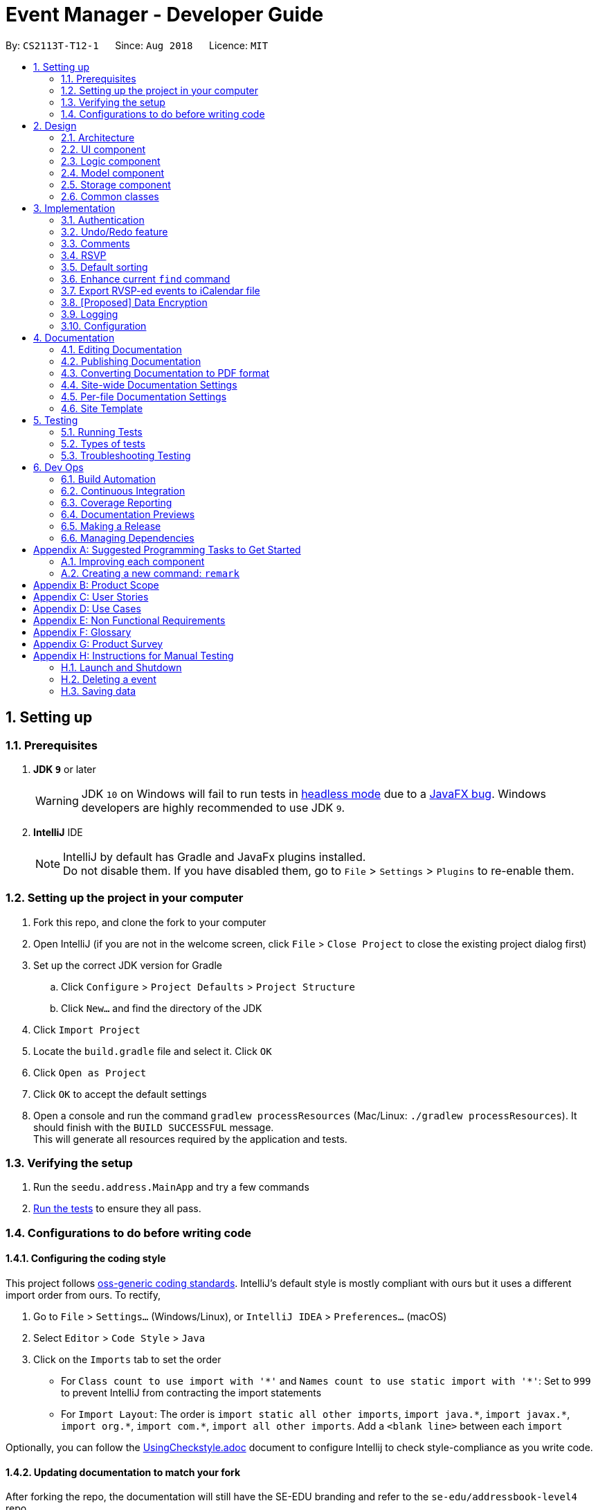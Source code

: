 = Event Manager - Developer Guide
:site-section: DeveloperGuide
:toc:
:toc-title:
:toc-placement: preamble
:sectnums:
:imagesDir: images
:stylesDir: stylesheets
:xrefstyle: full
ifdef::env-github[]
:tip-caption: :bulb:
:note-caption: :information_source:
:warning-caption: :warning:
endif::[]
:repoURL: https://github.com/CS2113-AY1819S1-T12-1/main/tree/master

By: `CS2113T-T12-1`      Since: `Aug 2018`      Licence: `MIT`

== Setting up

=== Prerequisites

. *JDK `9`* or later
+
[WARNING]
JDK `10` on Windows will fail to run tests in <<UsingGradle#Running-Tests, headless mode>> due to a https://github.com/javafxports/openjdk-jfx/issues/66[JavaFX bug].
Windows developers are highly recommended to use JDK `9`.

. *IntelliJ* IDE
+
[NOTE]
IntelliJ by default has Gradle and JavaFx plugins installed. +
Do not disable them. If you have disabled them, go to `File` > `Settings` > `Plugins` to re-enable them.


=== Setting up the project in your computer

. Fork this repo, and clone the fork to your computer
. Open IntelliJ (if you are not in the welcome screen, click `File` > `Close Project` to close the existing project dialog first)
. Set up the correct JDK version for Gradle
.. Click `Configure` > `Project Defaults` > `Project Structure`
.. Click `New...` and find the directory of the JDK
. Click `Import Project`
. Locate the `build.gradle` file and select it. Click `OK`
. Click `Open as Project`
. Click `OK` to accept the default settings
. Open a console and run the command `gradlew processResources` (Mac/Linux: `./gradlew processResources`). It should finish with the `BUILD SUCCESSFUL` message. +
This will generate all resources required by the application and tests.

=== Verifying the setup

. Run the `seedu.address.MainApp` and try a few commands
. <<Testing,Run the tests>> to ensure they all pass.

=== Configurations to do before writing code

==== Configuring the coding style

This project follows https://github.com/oss-generic/process/blob/master/docs/CodingStandards.adoc[oss-generic coding standards]. IntelliJ's default style is mostly compliant with ours but it uses a different import order from ours. To rectify,

. Go to `File` > `Settings...` (Windows/Linux), or `IntelliJ IDEA` > `Preferences...` (macOS)
. Select `Editor` > `Code Style` > `Java`
. Click on the `Imports` tab to set the order

* For `Class count to use import with '\*'` and `Names count to use static import with '*'`: Set to `999` to prevent IntelliJ from contracting the import statements
* For `Import Layout`: The order is `import static all other imports`, `import java.\*`, `import javax.*`, `import org.\*`, `import com.*`, `import all other imports`. Add a `<blank line>` between each `import`

Optionally, you can follow the <<UsingCheckstyle#, UsingCheckstyle.adoc>> document to configure Intellij to check style-compliance as you write code.

==== Updating documentation to match your fork

After forking the repo, the documentation will still have the SE-EDU branding and refer to the `se-edu/addressbook-level4` repo.

If you plan to develop this fork as a separate product (i.e. instead of contributing to `se-edu/addressbook-level4`), you should do the following:

. Configure the <<Docs-SiteWideDocSettings, site-wide documentation settings>> in link:{repoURL}/build.gradle[`build.gradle`], such as the `site-name`, to suit your own project.

. Replace the URL in the attribute `repoURL` in link:{repoURL}/docs/DeveloperGuide.adoc[`DeveloperGuide.adoc`] and link:{repoURL}/docs/UserGuide.adoc[`UserGuide.adoc`] with the URL of your fork.

==== Setting up CI

Set up Travis to perform Continuous Integration (CI) for your fork. See <<UsingTravis#, UsingTravis.adoc>> to learn how to set it up.

After setting up Travis, you can optionally set up coverage reporting for your team fork (see <<UsingCoveralls#, UsingCoveralls.adoc>>).

[NOTE]
Coverage reporting could be useful for a team repository that hosts the final version but it is not that useful for your personal fork.

Optionally, you can set up AppVeyor as a second CI (see <<UsingAppVeyor#, UsingAppVeyor.adoc>>).

[NOTE]
Having both Travis and AppVeyor ensures your App works on both Unix-based platforms and Windows-based platforms (Travis is Unix-based and AppVeyor is Windows-based)

==== Getting started with coding

When you are ready to start coding,

1. Get some sense of the overall design by reading <<Design-Architecture>>.
2. Take a look at <<GetStartedProgramming>>.

== Design

[[Design-Architecture]]
=== Architecture

.Architecture Diagram
image::Architecture.png[width="600"]

The *_Architecture Diagram_* given above explains the high-level design of the App. Given below is a quick overview of each component.

[TIP]
The `.pptx` files used to create diagrams in this document can be found in the link:{repoURL}/docs/diagrams/[diagrams] folder. To update a diagram, modify the diagram in the pptx file, select the objects of the diagram, and choose `Save as picture`.

`Main` has only one class called link:{repoURL}/src/main/java/seedu/address/MainApp.java[`MainApp`]. It is responsible for,

* At app launch: Initializes the components in the correct sequence, and connects them up with each other.
* At shut down: Shuts down the components and invokes cleanup method where necessary.

<<Design-Commons,*`Commons`*>> represents a collection of classes used by multiple other components. Two of those classes play important roles at the architecture level.

* `EventsCenter` : This class (written using https://github.com/google/guava/wiki/EventBusExplained[Google's Event Bus library]) is used by components to communicate with other components using events (i.e. a form of _Event Driven_ design)
* `LogsCenter` : Used by many classes to write log messages to the App's log file.

The rest of the App consists of four components.

* <<Design-Ui,*`UI`*>>: The UI of the App.
* <<Design-Logic,*`Logic`*>>: The command executor.
* <<Design-Model,*`Model`*>>: Holds the data of the App in-memory.
* <<Design-Storage,*`Storage`*>>: Reads data from, and writes data to, the hard disk.

Each of the four components

* Defines its _API_ in an `interface` with the same name as the Component.
* Exposes its functionality using a `{Component Name}Manager` class.

For example, the `Logic` component (see the class diagram given below) defines it's API in the `Logic.java` interface and exposes its functionality using the `LogicManager.java` class.

.Class Diagram of the Logic Component
image::LogicClassDiagram.png[width="800"]

[discrete]
==== Events-Driven nature of the design

The _Sequence Diagram_ below shows how the components interact for the scenario where the user issues the command `delete 1`.

.Component interactions for `delete 1` command (part 1)
image::SDforDeletePerson.png[width="800"]

[NOTE]
Note how the `Model` simply raises a `EventManagerChangedEvent` when the event manager data are changed, instead of
asking the `Storage` to save the updates to the hard disk.

The diagram below shows how the `EventsCenter` reacts to that event, which eventually results in the updates being saved to the hard disk and the status bar of the UI being updated to reflect the 'Last Updated' time.

.Component interactions for `delete 1` command (part 2)
image::SDforDeletePersonEventHandling.png[width="800"]

[NOTE]
Note how the event is propagated through the `EventsCenter` to the `Storage` and `UI` without `Model` having to be coupled to either of them. This is an example of how this Event Driven approach helps us reduce direct coupling between components.

The sections below give more details of each component.

[[Design-Ui]]
=== UI component

.Structure of the UI Component
image::UiClassDiagram.png[width="800"]

*API* : link:{repoURL}/src/main/java/seedu/address/ui/Ui.java[`Ui.java`]

The UI consists of a `MainWindow` that is made up of parts e.g.`CommandBox`, `ResultDisplay`, `PersonListPanel`, `StatusBarFooter`, `BrowserPanel` etc. All these, including the `MainWindow`, inherit from the abstract `UiPart` class.

The `UI` component uses JavaFx UI framework. The layout of these UI parts are defined in matching `.fxml` files that are in the `src/main/resources/view` folder. For example, the layout of the link:{repoURL}/src/main/java/seedu/address/ui/MainWindow.java[`MainWindow`] is specified in link:{repoURL}/src/main/resources/view/MainWindow.fxml[`MainWindow.fxml`]

The `UI` component,

* Executes user commands using the `Logic` component.
* Binds itself to some data in the `Model` so that the UI can auto-update when data in the `Model` change.
* Responds to events raised from various parts of the App and updates the UI accordingly.

[[Design-Logic]]
=== Logic component

[[fig-LogicClassDiagram]]
.Structure of the Logic Component
image::LogicClassDiagram.png[width="800"]

*API* :
link:{repoURL}/src/main/java/seedu/address/logic/Logic.java[`Logic.java`]

.  `Logic` uses the `EventManagerParser` class to parse the user command.
.  This results in a `Command` object which is executed by the `LogicManager`.
.  The command execution can affect the `Model` (e.g. adding a event) and/or raise events.
.  The result of the command execution is encapsulated as a `CommandResult` object which is passed back to the `Ui`.

Given below is the Sequence Diagram for interactions within the `Logic` component for the `execute("delete 1")` API call.

.Interactions Inside the Logic Component for the `delete 1` Command
image::DeletePersonSdForLogic.png[width="800"]

[[Design-Model]]
=== Model component

.Structure of the Model Component
image::ModelClassDiagram.png[width="800"]

*API* : link:{repoURL}/src/main/java/seedu/address/model/Model.java[`Model.java`]

The `Model`,

* stores a `UserPref` object that represents the user's preferences.
* stores the event manager data.
* exposes an unmodifiable `ObservableList<Person>` that can be 'observed' e.g. the UI can be bound to this list so that the UI automatically updates when the data in the list change.
* does not depend on any of the other three components.

[NOTE]
As a more OOP model, we can store a `Tag` list in `event manager`, which `Person` can reference. This would allow `event manager` to only require one `Tag` object per unique `Tag`, instead of each `Person` needing their own `Tag` object. An example of how such a model may look like is given below. +
 +
image:ModelClassBetterOopDiagram.png[width="800"]

[[Design-Storage]]
=== Storage component

.Structure of the Storage Component
image::StorageClassDiagram.png[width="800"]

*API* : link:{repoURL}/src/main/java/seedu/address/storage/Storage.java[`Storage.java`]

The `Storage` component,

* can save `UserPref` objects in json format and read it back.
* can save the event manager data in xml format and read it back.

[[Design-Commons]]
=== Common classes

Classes used by multiple components are in the `seedu.address.commons` package.

== Implementation

This section describes some noteworthy details on how certain features are implemented.

// tag::authentication[]
=== Authentication
==== Current Implementation

The authentication mechanism is facilitated by the `Command` class and the `UserAccount` class.
It stores the user information, which includes username and password, using a JSON file.

New methods are added in the `Model` interface to check whether a user account exists in the JSON file, and to create new user accounts in the JSON file.
Additional methods are also added to check the login and admin status of the user.

Additionally, a `JsonUserStorage` class has been created to handle the reading, parsing and writing of the JSON file.

Given below is an example usage scenario and how authentication behaves at each step.

Step 1. The user launches the application for the first time. The `JsonUserStorage` class will create a default JSON file in `data/users.json` that stores the basic `admin` account information.

Step 2. The user has the option to create a new account using the command `signup u/USERNAME p/PASSWORD`. This will trigger the method `createUser(user)` in the `Model Manager` class, which is linked to `UserAccount`.

Step 3. The user executes the command `login u/USERNAME p/PASSWORD`. This will trigger the method `userExists(user)` in the `ModelManager` class.

Step 4. `UserAccount` will prompt `JsonUserStorage` to read the JSON file and return to it the JSONObject parsed from the file.

Step 5. `UserAccount` will then compare the logged username and password with the ones stored in the JSON file. If the comparisons return true, the `userExists` method will return true.

Step 6. The `currentUser` in the `Command` class will then be set and the login flag will be set to true. If the user is an admin, the admin flag will be set to true as well.

Step 7. After authentication, the user can now start using the application.

Step 8. The user can choose to log out of the application as well with the `logout` command. This command sets the login flag to false and clears `currentUser`.

The sequence diagram below describes the steps elaborated above.

image::AuthenticationDiagram.png[width="800"]

[NOTE]
If an authentication fails, i.e. credentials are wrong or do not exist in the JSON file, the `login` command will throw a `CommandException`.

[NOTE]
Only one admin account is registered at any given time, with `admin` and `root` being used as username and password respectively.

==== Password encryption
Allows passwords to be encrypted instead of being stored as plain text. Password encryption and validating is done through the `PasswordUtil` class using the _PBKDF2WithHmacSHA1_ encryption algorithm. +

The encrypted password consists of a randomly generated salt and a hash generated from the plain text password, both converted to hexadecimal before being stored inside `users.json`.
// end::authentication[]

// tag::undoredo[]
=== Undo/Redo feature
==== Current Implementation

The undo/redo mechanism is facilitated by `VersionedEventManager`.
It extends `EventManager` with an undo/redo history, stored internally as an `eventManagerStateList` and
`currentStatePointer`
.
Additionally, it implements the following operations:

* `VersionedEventManager#commit()` -- Saves the current event manager state in its history.
* `VersionedEventManager#undo()` -- Restores the previous event manager state from its history.
* `VersionedEventManager#redo()` -- Restores a previously undone event manager state from its history.

These operations are exposed in the `Model` interface as `Model#commitEventManager()`, `Model#undoEventManager()` and `Model#redoEventManager()` respectively.

Given below is an example usage scenario and how the undo/redo mechanism behaves at each step.

Step 1. The user launches the application for the first time. The `VersionedEventManager` will be initialized with the
initial event manager state, and the `currentStatePointer` pointing to that single event manager state.

image::UndoRedoStartingStateListDiagram.png[width="800"]

Step 2. The user executes `delete 5` command to delete the 5th event in the event manager. The `delete` command calls
`Model#commitEventManager()`, causing the modified state of the event manager after the `delete 5` command executes to be saved in the `eventManagerStateList`, and the `currentStatePointer` is shifted to the newly inserted event manager state.

image::UndoRedoNewCommand1StateListDiagram.png[width="800"]

Step 3. The user executes `add n/Happy Ben Birthday ...` to add a new event. The `add` command also calls `Model#commitEventManager()`, causing another modified event manager state to be saved into the `eventManagerStateList`.

image::UndoRedoNewCommand2StateListDiagram.png[width="800"]

[NOTE]
If a command fails its execution, it will not call `Model#commitEventManager()`, so the event manager state will not be saved into the `eventManagerStateList`.

Step 4. The user now decides that adding the event was a mistake, and decides to undo that action by executing the
`undo` command. The `undo` command will call `Model#undoEventManager()`, which will shift the `currentStatePointer` once
to the left, pointing it to the previous event manager state, and restores the event manager to that state.

image::UndoRedoExecuteUndoStateListDiagram.png[width="800"]

[NOTE]
If the `currentStatePointer` is at index 0, pointing to the initial event manager state, then there are no previous
event manager states to restore. The `undo` command uses `Model#canUndoEventManager()` to check if this is the case.
If so, it will return an error to the user rather than attempting to perform the undo.

The following sequence diagram shows how the undo operation works:

image::UndoRedoSequenceDiagram.png[width="800"]

The `redo` command does the opposite -- it calls `Model#redoEventManager()`, which shifts the `currentStatePointer` once
to the right, pointing to the previously undone state, and restores the event manager to that state.

[NOTE]
If the `currentStatePointer` is at index `eventManagerStateList.size() - 1`, pointing to the latest event manager state,
then there are no undone event manager states to restore. The `redo` command uses `Model#canRedoEventManager()` to check if this is the case.If so, it will return an error to the user rather than attempting to perform the redo.

Step 5. The user then decides to execute the command `list`. Commands that do not modify the event manager, such as
`list`, will usually not call `Model#commitEventManager()`, `Model#undoEventManager()` or `Model#redoEventManager()`. Thus, the
`eventManagerStateList` remains unchanged.

image::UndoRedoNewCommand3StateListDiagram.png[width="800"]

Step 6. The user executes `clear`, which calls `Model#commitEventManager()`. Since the `currentStatePointer` is not
pointing at the end of the `eventManagerStateList`, all event manager states after the `currentStatePointer` will be
purged.

We designed it this way because it no longer makes sense to redo the `add n/David ...` command. This is the behavior
that most modern desktop applications follow.

image::UndoRedoNewCommand4StateListDiagram.png[width="800"]

The following activity diagram summarizes what happens when a user executes a new command:

image::UndoRedoActivityDiagram.png[width="650"]

==== Design Considerations

===== Aspect: How undo & redo executes

* **Alternative 1 (current choice):** Saves the entire event manager.
** Pros: Easy to implement.
** Cons: May have performance issues in terms of memory usage.
* **Alternative 2:** Individual command knows how to undo/redo by itself.
** Pros: Will use less memory (e.g. for `delete`, just save the event being deleted).
** Cons: We must ensure that the implementation of each individual command are correct.

===== Aspect: Data structure to support the undo/redo commands

* **Alternative 1 (current choice):** Use a list to store the history of event manager states.
** Pros: Easy for new Computer Science student undergraduates to understand, who are likely to be the new incoming developers of our project.
** Cons: Logic is duplicated twice. For example, when a new command is executed, we must remember to update both
`HistoryManager` and `VersionedEventManager`.
* **Alternative 2:** Use `HistoryManager` for undo/redo
** Pros: We do not need to maintain a separate list, and just reuse what is already in the codebase.
** Cons: Requires dealing with commands that have already been undone: We must remember to skip these commands. Violates Single Responsibility Principle and Separation of Concerns as `HistoryManager` now needs to do two different things.
// end::undoredo[]


// tag::comments[]
=== Comments
==== Current Implementation

The comments feature is facilitated by `Comments` class in the Logic/Comments folder. `AddComment`, `DeleteComment` and `ReplyComment` classes extend the `Comments` class. `CommentFacade` class creates objects of `AddComment`, `DeleteComment` and `ReplyComment`. The features of the following classes are as such:

* `Comments` -- Handles storage of comments, contains `initComments(String input)` to reformat comment section to HTML, `parseCommentSection(String input)` to format the comment section into a vector and `rewrite(Vector commentsVector)` to obtain the edited comment section.

* `AddComment` -- Adds a new comment to the end of the comment section with the `addComment(String comment, String username)`

* `DeleteComment` -- Deletes a comment given the line parameter in `deleteComment(int line)`

* `ReplyComment` -- Replies a comment given the line parameter in `replyComment(String comment, int line, String username)`

* `CommentFacade` -- An implementation of the Facade design pattern to interact with `AddCommentCommand`, `DeleteCommentCommand` and `ReplyCommentCommand`. It contains `addComment(String input, String comment, String username)` to be used in the `AddCommentCommand` to add a comment, `deleteComment(String input, int line)` to be used in `DeleteCommentCommand` to delete a comment and `deleteComment(String input, int line)` to be used in `ReplyCommentCommand` to reply comments.

The Comand Line Interface uses `AddCommentCommand`, `DeleteCommentCommand`, `ReplyCommentCommand` and `EditCommand` for the user to interact with the comment section. The features of the following classes are as such:

* `AddCommentCommand` -- Adds a comment using `CommentFacade` and `AddCommentCommandParser`

* `DeleteCommentCommand` -- Deletes a comment using `CommentFacade` and `DeleteCommentCommandParser`

* `ReplyCommentCommand` -- Replies a comment using `CommentFacade` and `ReplyCommentCommandParser`

* `EditComamnd` -- Resets the whole comment section using `editEventDescriptor` and `EditCommandParser`

Given below is an example usage scenario and how the Comments mechanism behaves at each step.

Step 1. The user launches the application, click on an event or types `select INDEX` into the CLI. The comment section will be seen.

Step 2. The user/admin executes `addComment 1 C/May I ask, what is the attire for the event?` to add a comment to the first event in the Event Manager. `AddCommentCommand` command obtains the comment section from `eventmanager.xml` calls `CommentFacade` to add comment "May I ask, what is the attire for the event", into the comment section and stores the comment section into `eventmanager.xml`

Step 3. The user/admin executes `replyComment 1 L/1 C/Athletic attire` to reply the comment in step 2. `ReplyCommentCommand` command obtains the comment section from `eventmanager.xml` calls `CommentFacade` to reply comment with "Athletic attire", into the comment section and stores the comment section into `eventmanager.xml`

Step 4. The admin executes `deleteComment 1 L/1` to delete a comment at index 1, line 1 of comment section. `DeleteCommentCommand` command obtains the comment section from `eventmanager.xml` calls `CommentFacade` to delete "Athletic attire" from the comment section and stores the comment section into `eventmanager.xml`

[NOTE]
====
* If a command's syntax is wrong, the application will prompt the user to try again and suggest a relevant format to follow.
* In the case a false indexed event is not present, the functions will return an invalid index message.
* In the case a false comment section line is given, the functions will return an invalid line message.
====

The following sequence diagram shows how the addComment operation works:

image::addCommentSequenceDiagram.png[width="800"]

The `replyComment` and `deleteComment` command does similar methods and need not be elaborated.

[NOTE]
If the user uses the `find` command, the following functions will follow the indexing of the `find` command.

==== Design Considerations

===== Aspect: How comment section is stored

* **Alternative 1 (current choice):** Comment section stored in a single field in `eventmanager.xml`
** Pros: Easy to parse because one field is used for comment section.
** Cons: If a developer wants to manipulate specific comments through eventmanager.xml file, there is no functions created for it.
* **Alternative 2:** Store each comment as a seperate field and extract each comment individually.
** Pros: No HTML tags will be stored in the field.
** Cons: New methods will need to be implemented to make many fields for comments.

===== Aspect: Data structure to support the comment function commands

* **Alternative 1 (current choice):** Vector is used to store the comment section.
** Pros: A simple data structure that has vector.add() and vector.delete() to help add comments easily.
** Cons: Additional code is needed to parse the comment section into a vector.
* **Alternative 2:** An arrayList or List
** Pros: Library functions can help parse the comment section into the arrayList.
** Cons: More code is needed to simply insert or delete elements inside the data structure.
// end::comments[]

// tag::rsvp[]
=== RSVP
==== Current Implementation
The RSVP feature consists of the `register` & `unregister` command. The implementations of the commands use the `EditEventDescriptor` class and `createEditedEvent` method from `EditCommand` to aid in updating event attendance. Attendees of an event are stored in the `eventmanager.xml` file, in a similar fashion to the storage of tags.

Below is an example usage scenario and how the RSVP mechanism behaves:

Step 1: The user launches the application, clicks on an event or types `select 2` into the CLI. Details of the 2nd event including event attendance are displayed.

Step 2: The user executes `register 2` to register for the 2nd event. The `register` command takes in the current model and event at index 2, getting the username of the current user via `Model#getUsername()`, and the current attendance of the event as a `HashSet` with `Event#getAttendance`.

Step 3: The `register` command tries to add the username into the current attendance with `add()`. If the username already exists in the attendance, a `CommandException` is thrown. Else, `EditCommand#EditEventDescriptor` is used with the new attendance to create an edited event.

Step 4: The model is updated and committed, overwriting `eventmanager.xml`. The event page is reloaded to display the new event attendance.

Step 5: If the user decides to unregister from the event, the user executes `unregister 2`, and the `unregister` command gets the username and attendance in the same manner as the `register` command in Step 2.

Step 6: The `unregister` command command tries to remove the username from the current attendance with `remove()`. If the username does not exist in the attendance, a `CommandException` is thrown. Else, `EditCommand#EditEventDescriptor` is used with the new attendance to create an edited event.

Step 7: The model is updated and committed as in Step 3, and the event page is again reloaded.

[NOTE]
`TreeSet` is used when retrieving the attendance for display as it allows for easy sorting of attendee usernames. Usernames are sorted in case-insensitive order.

The following sequence diagram shows how the register operation works:

image::registerSD.png[width="800"]

==== Design Considerations
===== Aspect: How to display attendance
* **Alternative 1 (current choice):** Display event attendance list
** Pros: Can see which other users are attending the event
** Cons: More complex to implement
* **Alternative 2:** Display whether current user is registered for an event
** Pros: Easier to implement, user can easily see whether they are registered
** Cons: New methods will need to be implemented to make many fields for comments.

===== Aspect: Where to store attendance
* **Alternative 1 (current choice):** Attendance stored in `eventmanager.xml` in similar fashion to tags.
** Pros: Methods for parsing tags can be applied to parse attendance
** Cons: Inefficient to retrieve list of events which a user has registered for
* **Alternative 2:** Store with user details
** Pros: Can easily check which events a user has registered for.
** Cons: Inefficient to check which users are attending an event.

===== Aspect: How to store attendance
* **Alternative 1 (current choice):** Attendance stored in unsorted order.
** Pros: Easy to add new attendee to attendance.
** Cons: Requires sorting whenever attendance is displayed.
* **Alternative 2:** Attendance stored in sorted order.
** Pros: No need to sort each time an event is reloaded.
** Cons: More complexity for inserting in correct location.

==== Future Improvements
===== Adding `attending` command.
* Allows users to view all events they have registered for.
// end::rsvp[]

// tag::sorting[]
=== Default sorting
==== Current Implementation
Since our product is an event manager, events should be controlled and view in chronological order.
To do this, `UniqueEventList` class is modify so as to sort the event list in Date order, follow by Name order. +

Consider this scenario:

Step 1: User launch application, then log in

Step 2: User add a new event which will occur earlier than some of the event in the list +
e.g: `add n/Happy Jack Birthday ... d/10/10/2018 20:30...`

Step 3: When add method is called, it performs the intended operation, then sort the list before returning it to other components.

Step 4: The event page is reloaded and display the newly added event in the correct place.

==== Aspect: How to sort the list
* **Alternative 1 (current choice):** Event list will be sort based on sort method implemented in `UniqueEventList` class to modify the internal list which event manager is backed on.
** Pros: Easy to implement will minimum modification that could affect other components.
** Cons: Every method that change the internal list (e.g: add, setEvent, delete) will need to be sorted at the end of the method.

* **Alternative 2:** Sort only when we need to get the list if the list is not sorted.
** Pros: The easiest implementation without affecting other components.
** Cons: The sort operation when called by other components, for example UI component will return operation to main thread, which severely affect testing with JUnit on JavaFX thread

* **Alternative 3:** Only sort the list for displaying on the UI
** Pros: Will perform minimal operation while still returning what we need to observe.
** Cons: Very complicated implementation as UI are updated based on observing internal list. We will need a class to update the UI if we just want to sort the list on displaying.
// end::sorting[]

// tag::findEnhancement[]
=== Enhance current `find` command
==== Current Implementation
`find` command is used for better navigation. Therefore, it is enhanced to search for more properties in an Event. +

`find` can search for any data with the default keywords and . If specific prefix is added, find can search for event that must contain that keyword in that specific field

[NOTE]
If there are more than 1 prefix of the same type, for example, `find n/new n/dark n/meeting`, this will be automatically combined together, which means this command will be assumed to be the same as `find n/new dark meeting` +
Current version implementation using logic AND operator for different prefixes choice.

==== Aspect: How to improve search
* **Alternative 1 (current choice):** Modify the predicate to display the event that date contains one of the keywords
** Pros: Follow the current structure of `find` command, which mean can reuse current resources
** Cons: With the current implementation of the predicate, scaling will severely affect product performance

==== Future enhancement:
* Search for contained or exact keywords option
* Search with  both `logic AND and OR operator` with different prefixes
* Search for time range
//end::findEnhancement[]

// tag::exportcalendar[]
=== Export RVSP-ed events to iCalendar file
==== Current implementation
This feature will increase compatibility of Event Manager will other calendar app for better planning.

Consider the following scenario:

Step 1: User launch application, then log in

Step 2: User execute 'export my event calendar' command. The export command receive argument to accept as filename

Step 3: Current user, who are logging in, will be used to receive an event filtered list that he/she registered for.

Step 4: An FileOutputStream will be created to create new file/re-write if the file exist will the data from the filtered event list convert to iCalendar file format

==== Aspect: How to export the event list
* **Alternative 1 (current implementation):** Using ical4j external library to create method to convert event to RFC5545 format, then stream to FileOutputStream with given filename from user. +
All method are written in the `ExportCalendarCommand` class.
** Pros: Easy to implement, can reuse current resources and easy to match wth the implementation of Attendance list
** Cons: Violate some of the OOP design as the export method should be in the storage class
* **Alternative 2:** Create class to write an .ics file with given RFC5545 standard
** Pros: Have better control of the output file, since the ical4j support API has not been updated for a long time and currently show some lacking
** Cons: Very complicated and time wasting

[NOTE]
====
Calendar will be exported to your src/data folder.
====

==== [Proposed]: Future enhancement
Export should be able to export the attendance list of an event according to user preference
// end::exportcalendar[]

// tag::dataencryption[]
=== [Proposed] Data Encryption

_{Explain here how the data encryption feature will be implemented}_

// end::dataencryption[]

=== Logging

We are using `java.util.logging` package for logging. The `LogsCenter` class is used to manage the logging levels and logging destinations.

* The logging level can be controlled using the `logLevel` setting in the configuration file (See <<Implementation-Configuration>>)
* The `Logger` for a class can be obtained using `LogsCenter.getLogger(Class)` which will log messages according to the specified logging level
* Currently log messages are output through: `Console` and to a `.log` file.

*Logging Levels*

* `SEVERE` : Critical problem detected which may possibly cause the termination of the application
* `WARNING` : Can continue, but with caution
* `INFO` : Information showing the noteworthy actions by the App
* `FINE` : Details that is not usually noteworthy but may be useful in debugging e.g. print the actual list instead of just its size
[[Implementation-Configuration]]

=== Configuration

Certain properties of the application can be controlled (e.g App name, logging level) through the configuration file (default: `config.json`).

== Documentation

We use asciidoc for writing documentation.

[NOTE]
We chose asciidoc over Markdown because asciidoc, although a bit more complex than Markdown, provides more flexibility in formatting.

=== Editing Documentation

See <<UsingGradle#rendering-asciidoc-files, UsingGradle.adoc>> to learn how to render `.adoc` files locally to preview the end result of your edits.
Alternatively, you can download the AsciiDoc plugin for IntelliJ, which allows you to preview the changes you have made to your `.adoc` files in real-time.

=== Publishing Documentation

See <<UsingTravis#deploying-github-pages, UsingTravis.adoc>> to learn how to deploy GitHub Pages using Travis.

=== Converting Documentation to PDF format

We use https://www.google.com/chrome/browser/desktop/[Google Chrome] for converting documentation to PDF format, as Chrome's PDF engine preserves hyperlinks used in webpages.

Here are the steps to convert the project documentation files to PDF format.

.  Follow the instructions in <<UsingGradle#rendering-asciidoc-files, UsingGradle.adoc>> to convert the AsciiDoc files in the `docs/` directory to HTML format.
.  Go to your generated HTML files in the `build/docs` folder, right click on them and select `Open with` -> `Google Chrome`.
.  Within Chrome, click on the `Print` option in Chrome's menu.
.  Set the destination to `Save as PDF`, then click `Save` to save a copy of the file in PDF format. For best results, use the settings indicated in the screenshot below.

.Saving documentation as PDF files in Chrome
image::chrome_save_as_pdf.png[width="300"]

[[Docs-SiteWideDocSettings]]
=== Site-wide Documentation Settings

The link:{repoURL}/build.gradle[`build.gradle`] file specifies some project-specific https://asciidoctor.org/docs/user-manual/#attributes[asciidoc attributes] which affects how all documentation files within this project are rendered.

[TIP]
Attributes left unset in the `build.gradle` file will use their *default value*, if any.

[cols="1,2a,1", options="header"]
.List of site-wide attributes
|===
|Attribute name |Description |Default value

|`site-name`
|The name of the website.
If set, the name will be displayed near the top of the page.
|_not set_

|`site-githuburl`
|URL to the site's repository on https://github.com[GitHub].
Setting this will add a "View on GitHub" link in the navigation bar.
|_not set_

|`site-seedu`
|Define this attribute if the project is an official SE-EDU project.
This will render the SE-EDU navigation bar at the top of the page, and add some SE-EDU-specific navigation items.
|_not set_

|===

[[Docs-PerFileDocSettings]]
=== Per-file Documentation Settings

Each `.adoc` file may also specify some file-specific https://asciidoctor.org/docs/user-manual/#attributes[asciidoc attributes] which affects how the file is rendered.

Asciidoctor's https://asciidoctor.org/docs/user-manual/#builtin-attributes[built-in attributes] may be specified and used as well.

[TIP]
Attributes left unset in `.adoc` files will use their *default value*, if any.

[cols="1,2a,1", options="header"]
.List of per-file attributes, excluding Asciidoctor's built-in attributes
|===
|Attribute name |Description |Default value

|`site-section`
|Site section that the document belongs to.
This will cause the associated item in the navigation bar to be highlighted.
One of: `UserGuide`, `DeveloperGuide`, ``LearningOutcomes``{asterisk}, `AboutUs`, `ContactUs`

_{asterisk} Official SE-EDU projects only_
|_not set_

|`no-site-header`
|Set this attribute to remove the site navigation bar.
|_not set_

|===

=== Site Template

The files in link:{repoURL}/docs/stylesheets[`docs/stylesheets`] are the https://developer.mozilla.org/en-US/docs/Web/CSS[CSS stylesheets] of the site.
You can modify them to change some properties of the site's design.

The files in link:{repoURL}/docs/templates[`docs/templates`] controls the rendering of `.adoc` files into HTML5.
These template files are written in a mixture of https://www.ruby-lang.org[Ruby] and http://slim-lang.com[Slim].

[WARNING]
====
Modifying the template files in link:{repoURL}/docs/templates[`docs/templates`] requires some knowledge and experience with Ruby and Asciidoctor's API.
You should only modify them if you need greater control over the site's layout than what stylesheets can provide.
The SE-EDU team does not provide support for modified template files.
====

[[Testing]]
== Testing

=== Running Tests

There are three ways to run tests.

[TIP]
The most reliable way to run tests is the 3rd one. The first two methods might fail some GUI tests due to platform/resolution-specific idiosyncrasies.

*Method 1: Using IntelliJ JUnit test runner*

* To run all tests, right-click on the `src/test/java` folder and choose `Run 'All Tests'`
* To run a subset of tests, you can right-click on a test package, test class, or a test and choose `Run 'ABC'`

*Method 2: Using Gradle*

* Open a console and run the command `gradlew clean allTests` (Mac/Linux: `./gradlew clean allTests`)

[NOTE]
See <<UsingGradle#, UsingGradle.adoc>> for more info on how to run tests using Gradle.

*Method 3: Using Gradle (headless)*

Thanks to the https://github.com/TestFX/TestFX[TestFX] library we use, our GUI tests can be run in the _headless_ mode. In the headless mode, GUI tests do not show up on the screen. That means the developer can do other things on the Computer while the tests are running.

To run tests in headless mode, open a console and run the command `gradlew clean headless allTests` (Mac/Linux: `./gradlew clean headless allTests`)

=== Types of tests

We have two types of tests:

.  *GUI Tests* - These are tests involving the GUI. They include,
.. _System Tests_ that test the entire App by simulating user actions on the GUI. These are in the `systemtests` package.
.. _Unit tests_ that test the individual components. These are in `seedu.address.ui` package.
.  *Non-GUI Tests* - These are tests not involving the GUI. They include,
..  _Unit tests_ targeting the lowest level methods/classes. +
e.g. `seedu.address.commons.StringUtilTest`
..  _Integration tests_ that are checking the integration of multiple code units (those code units are assumed to be working). +
e.g. `seedu.address.storage.StorageManagerTest`
..  Hybrids of unit and integration tests. These test are checking multiple code units as well as how the are connected together. +
e.g. `seedu.address.logic.LogicManagerTest`


=== Troubleshooting Testing
**Problem: `HelpWindowTest` fails with a `NullPointerException`.**

* Reason: One of its dependencies, `HelpWindow.html` in `src/main/resources/docs` is missing.
* Solution: Execute Gradle task `processResources`.

== Dev Ops

=== Build Automation

See <<UsingGradle#, UsingGradle.adoc>> to learn how to use Gradle for build automation.

=== Continuous Integration

We use https://travis-ci.org/[Travis CI] and https://www.appveyor.com/[AppVeyor] to perform _Continuous Integration_ on our projects. See <<UsingTravis#, UsingTravis.adoc>> and <<UsingAppVeyor#, UsingAppVeyor.adoc>> for more details.

=== Coverage Reporting

We use https://coveralls.io/[Coveralls] to track the code coverage of our projects. See <<UsingCoveralls#, UsingCoveralls.adoc>> for more details.

=== Documentation Previews
When a pull request has changes to asciidoc files, you can use https://www.netlify.com/[Netlify] to see a preview of how the HTML version of those asciidoc files will look like when the pull request is merged. See <<UsingNetlify#, UsingNetlify.adoc>> for more details.

=== Making a Release

Here are the steps to create a new release.

.  Update the version number in link:{repoURL}/src/main/java/seedu/address/MainApp.java[`MainApp.java`].
.  Generate a JAR file <<UsingGradle#creating-the-jar-file, using Gradle>>.
.  Tag the repo with the version number. e.g. `v0.1`
.  https://help.github.com/articles/creating-releases/[Create a new release using GitHub] and upload the JAR file you created.

=== Managing Dependencies

A project often depends on third-party libraries. For example, event manager depends on the http://wiki.fasterxml
.com/JacksonHome[Jackson library] for XML parsing. Managing these _dependencies_ can be automated using Gradle. For example, Gradle can download the dependencies automatically, which is better than these alternatives. +
a. Include those libraries in the repo (this bloats the repo size) +
b. Require developers to download those libraries manually (this creates extra work for developers)

[[GetStartedProgramming]]
[appendix]
== Suggested Programming Tasks to Get Started

Suggested path for new programmers:

1. First, add small local-impact (i.e. the impact of the change does not go beyond the component) enhancements to one component at a time. Some suggestions are given in <<GetStartedProgramming-EachComponent>>.

2. Next, add a feature that touches multiple components to learn how to implement an end-to-end feature across all components. <<GetStartedProgramming-RemarkCommand>> explains how to go about adding such a feature.

[[GetStartedProgramming-EachComponent]]
=== Improving each component

Each individual exercise in this section is component-based (i.e. you would not need to modify the other components to get it to work).

[discrete]
==== `Logic` component

*Scenario:* You are in charge of `logic`. During dog-fooding, your team realize that it is troublesome for the user to type the whole command in order to execute a command. Your team devise some strategies to help cut down the amount of typing necessary, and one of the suggestions was to implement aliases for the command words. Your job is to implement such aliases.

[TIP]
Do take a look at <<Design-Logic>> before attempting to modify the `Logic` component.

. Add a shorthand equivalent alias for each of the individual commands. For example, besides typing `clear`, the user can also type `c` to remove all events in the list.
+
****
* Hints
** Just like we store each individual command word constant `COMMAND_WORD` inside `*Command.java` (e.g.  link:{repoURL}/src/main/java/seedu/address/logic/commands/FindCommand.java[`FindCommand#COMMAND_WORD`], link:{repoURL}/src/main/java/seedu/address/logic/commands/DeleteCommand.java[`DeleteCommand#COMMAND_WORD`]), you need a new constant for aliases as well (e.g. `FindCommand#COMMAND_ALIAS`).
** link:{repoURL}/src/main/java/seedu/address/logic/parser/EventManagerParser.java[`EventManagerParser`] is responsible for
analyzing
command
words.
* Solution
** Modify the switch statement in link:{repoURL}/src/main/java/seedu/address/logic/parser/EventManagerParser
.java[`EventManagerParser#parseCommand(String)`] such that both the proper command word and alias can be used to execute
the

same

intended command.
** Add new tests for each of the aliases that you have added.
** Update the user guide to document the new aliases.
** See this https://github.com/se-edu/addressbook-level4/pull/785[PR] for the full solution.
****

[discrete]
==== `Model` component

*Scenario:* You are in charge of `model`. One day, the `logic`-in-charge approaches you for help. He wants to implement
a command such that the user is able to remove a particular tag from everyone in the event manager, but the model API
does

not

support such a functionality at the moment. Your job is to implement an API method, so that your teammate can use your API to implement his command.

[TIP]
Do take a look at <<Design-Model>> before attempting to modify the `Model` component.

. Add a `removeTag(Tag)` method. The specified tag will be removed from everyone in the event manager.
+
****
* Hints
** The link:{repoURL}/src/main/java/seedu/address/model/Model.java[`Model`] and the
link:{repoURL}/src/main/java/seedu/address/model/EventManager.java[`EventManager`] API need to be updated.
** Think about how you can use SLAP to design the method. Where should we place the main logic of deleting tags?
**  Find out which of the existing API methods in  link:{repoURL}/src/main/java/seedu/address/model/EventManager
.java[`EventManager`]
and
link:{repoURL}/src/main/java/seedu/address/model/event/Person.java[`Person`] classes can be used to implement the tag
removal logic. link:{repoURL}/src/main/java/seedu/address/model/EventManager.java[`EventManager`] allows you to update a
event,
and
link:{repoURL}/src/main/java/seedu/address/model/event/Person.java[`Person`] allows you to update the tags.
* Solution
** Implement a `removeTag(Tag)` method in link:{repoURL}/src/main/java/seedu/address/model/EventManager.java[`EventManager`]
.
Loop

through

each event, and remove the `tag` from each event.
** Add a new API method `deleteTag(Tag)` in link:{repoURL}/src/main/java/seedu/address/model/ModelManager
.java[`ModelManager`]. Your link:{repoURL}/src/main/java/seedu/address/model/ModelManager.java[`ModelManager`] should
call `EventManager#removeTag(Tag)`.
** Add new tests for each of the new public methods that you have added.
** See this https://github.com/se-edu/addressbook-level4/pull/790[PR] for the full solution.
****

[discrete]
==== `Ui` component

*Scenario:* You are in charge of `ui`. During a beta testing session, your team is observing how the users use your
event manager

application. You realize that one of the users occasionally tries to delete non-existent tags from a contact, because the tags all look the same visually, and the user got confused. Another user made a typing mistake in his command, but did not realize he had done so because the error message wasn't prominent enough. A third user keeps scrolling down the list, because he keeps forgetting the index of the last event in the list. Your job is to implement improvements to the UI to solve all these problems.

[TIP]
Do take a look at <<Design-Ui>> before attempting to modify the `UI` component.

. Use different colors for different tags inside event cards. For example, `friends` tags can be all in brown, and `colleagues` tags can be all in yellow.
+
**Before**
+
image::getting-started-ui-tag-before.png[width="300"]
+
**After**
+
image::getting-started-ui-tag-after.png[width="300"]
+
****
* Hints
** The tag labels are created inside link:{repoURL}/src/main/java/seedu/address/ui/PersonCard.java[the `PersonCard` constructor] (`new Label(tag.tagName)`). https://docs.oracle.com/javase/8/javafx/api/javafx/scene/control/Label.html[JavaFX's `Label` class] allows you to modify the style of each Label, such as changing its color.
** Use the .css attribute `-fx-background-color` to add a color.
** You may wish to modify link:{repoURL}/src/main/resources/view/DarkTheme.css[`DarkTheme.css`] to include some pre-defined colors using css, especially if you have experience with web-based css.
* Solution
** You can modify the existing test methods for `PersonCard` 's to include testing the tag's color as well.
** See this https://github.com/se-edu/addressbook-level4/pull/798[PR] for the full solution.
*** The PR uses the hash code of the tag names to generate a color. This is deliberately designed to ensure consistent colors each time the application runs. You may wish to expand on this design to include additional features, such as allowing users to set their own tag colors, and directly saving the colors to storage, so that tags retain their colors even if the hash code algorithm changes.
****

. Modify link:{repoURL}/src/main/java/seedu/address/commons/events/ui/NewResultAvailableEvent.java[`NewResultAvailableEvent`] such that link:{repoURL}/src/main/java/seedu/address/ui/ResultDisplay.java[`ResultDisplay`] can show a different style on error (currently it shows the same regardless of errors).
+
**Before**
+
image::getting-started-ui-result-before.png[width="200"]
+
**After**
+
image::getting-started-ui-result-after.png[width="200"]
+
****
* Hints
** link:{repoURL}/src/main/java/seedu/address/commons/events/ui/NewResultAvailableEvent.java[`NewResultAvailableEvent`] is raised by link:{repoURL}/src/main/java/seedu/address/ui/CommandBox.java[`CommandBox`] which also knows whether the result is a success or failure, and is caught by link:{repoURL}/src/main/java/seedu/address/ui/ResultDisplay.java[`ResultDisplay`] which is where we want to change the style to.
** Refer to link:{repoURL}/src/main/java/seedu/address/ui/CommandBox.java[`CommandBox`] for an example on how to display an error.
* Solution
** Modify link:{repoURL}/src/main/java/seedu/address/commons/events/ui/NewResultAvailableEvent.java[`NewResultAvailableEvent`] 's constructor so that users of the event can indicate whether an error has occurred.
** Modify link:{repoURL}/src/main/java/seedu/address/ui/ResultDisplay.java[`ResultDisplay#handleNewResultAvailableEvent(NewResultAvailableEvent)`] to react to this event appropriately.
** You can write two different kinds of tests to ensure that the functionality works:
*** The unit tests for `ResultDisplay` can be modified to include verification of the color.
*** The system tests link:{repoURL}/src/test/java/systemtests/EventManagerSystemTest
.java[`EventManagerSystemTest#assertCommandBoxShowsDefaultStyle() and EventManagerSystemTest#assertCommandBoxShowsErrorStyle
()
`]

to
include
verification for `ResultDisplay` as well.
** See this https://github.com/se-edu/addressbook-level4/pull/799[PR] for the full solution.
*** Do read the commits one at a time if you feel overwhelmed.
****

. Modify the link:{repoURL}/src/main/java/seedu/address/ui/StatusBarFooter.java[`StatusBarFooter`] to show the total
number of people in the event manager.
+
**Before**
+
image::getting-started-ui-status-before.png[width="500"]
+
**After**
+
image::getting-started-ui-status-after.png[width="500"]
+
****
* Hints
** link:{repoURL}/src/main/resources/view/StatusBarFooter.fxml[`StatusBarFooter.fxml`] will need a new `StatusBar`. Be sure to set the `GridPane.columnIndex` properly for each `StatusBar` to avoid misalignment!
** link:{repoURL}/src/main/java/seedu/address/ui/StatusBarFooter.java[`StatusBarFooter`] needs to initialize the status bar on application start, and to update it accordingly whenever the event manager is updated.
** link:{repoURL}/src/main/java/seedu/address/ui/StatusBarFooter.java[`StatusBarFooter`] needs to initialize the status bar on application start, and to update it accordingly whenever the event manager is updated.
* Solution
** Modify the constructor of link:{repoURL}/src/main/java/seedu/address/ui/StatusBarFooter.java[`StatusBarFooter`] to take in the number of events when the application just started.
** Use link:{repoURL}/src/main/java/seedu/address/ui/StatusBarFooter.java[`StatusBarFooter#handleEventManagerChangedEvent
(EventManagerChangedEvent)`] to update the number of events whenever there are new changes to the addressbook.
** For tests, modify link:{repoURL}/src/test/java/guitests/guihandles/StatusBarFooterHandle.java[`StatusBarFooterHandle`] by adding a state-saving functionality for the total number of people status, just like what we did for save location and sync status.
** For system tests, modify link:{repoURL}/src/test/java/systemtests/EventManagerSystemTest.java[`EventManagerSystemTest`]
to
also

verify
the
new total number of events status bar.
** See this https://github.com/se-edu/addressbook-level4/pull/803[PR] for the full solution.
****

[discrete]
==== `Storage` component

*Scenario:* You are in charge of `storage`. For your next project milestone, your team plans to implement a new feature of saving the event manager to the cloud. However, the current implementation of the application constantly saves the event manager after the execution of each command, which is not ideal if the user is working on limited internet connection. Your team decided that the application should instead save the changes to a temporary local backup file first, and only upload to the cloud after the user closes the application. Your job is to implement a backup API for the event manager storage.

[TIP]
Do take a look at <<Design-Storage>> before attempting to modify the `Storage` component.

. Add a new method `backupEventManager(ReadOnlyEventManager)`, so that the event manager can be saved in a fixed temporary

location
.
+
****
* Hint
** Add the API method in link:{repoURL}/src/main/java/seedu/address/storage/EventManagerStorage.java[`EventManagerStorage`]
interface.
** Implement the logic in link:{repoURL}/src/main/java/seedu/address/storage/StorageManager.java[`StorageManager`] and
link:{repoURL}/src/main/java/seedu/address/storage/XmlEventManagerStorage.java[`XmlEventManagerStorage`] class.
* Solution
** See this https://github.com/se-edu/addressbook-level4/pull/594[PR] for the full solution.
****

[[GetStartedProgramming-RemarkCommand]]
=== Creating a new command: `remark`

By creating this command, you will get a chance to learn how to implement a feature end-to-end, touching all major components of the app.

*Scenario:* You are a software maintainer for `event manager`, as the former developer team has moved on to new projects. The current users of your application have a list of new feature requests that they hope the software will eventually have. The most popular request is to allow adding additional comments/notes about a particular contact, by providing a flexible `remark` field for each contact, rather than relying on tags alone. After designing the specification for the `remark` command, you are convinced that this feature is worth implementing. Your job is to implement the `remark` command.

==== Description
Edits the remark for a event specified in the `INDEX`. +
Format: `remark INDEX r/[REMARK]`

Examples:

* `remark 1 r/Likes to drink coffee.` +
Edits the remark for the first event to `Likes to drink coffee.`
* `remark 1 r/` +
Removes the remark for the first event.

==== Step-by-step Instructions

===== [Step 1] Logic: Teach the app to accept 'remark' which does nothing
Let's start by teaching the application how to parse a `remark` command. We will add the logic of `remark` later.

**Main:**

. Add a `RemarkCommand` that extends link:{repoURL}/src/main/java/seedu/address/logic/commands/Command.java[`Command`]. Upon execution, it should just throw an `Exception`.
. Modify link:{repoURL}/src/main/java/seedu/address/logic/parser/EventManagerParser.java[`EventManagerParser`] to accept a
`RemarkCommand`
.

**Tests:**

. Add `RemarkCommandTest` that tests that `execute()` throws an Exception.
. Add new test method to link:{repoURL}/src/test/java/seedu/address/logic/parser/EventManagerParserTest
.java[`EventManagerParserTest`],
which
tests that typing "remark" returns an instance of `RemarkCommand`.

===== [Step 2] Logic: Teach the app to accept 'remark' arguments
Let's teach the application to parse arguments that our `remark` command will accept. E.g. `1 r/Likes to drink coffee.`

**Main:**

. Modify `RemarkCommand` to take in an `Index` and `String` and print those two parameters as the error message.
. Add `RemarkCommandParser` that knows how to parse two arguments, one index and one with prefix 'r/'.
. Modify link:{repoURL}/src/main/java/seedu/address/logic/parser/EventManagerParser.java[`EventManagerParser`] to use the
newly
implemented
`RemarkCommandParser`.

**Tests:**

. Modify `RemarkCommandTest` to test the `RemarkCommand#equals()` method.
. Add `RemarkCommandParserTest` that tests different boundary values
for `RemarkCommandParser`.
. Modify link:{repoURL}/src/test/java/seedu/address/logic/parser/EventManagerParserTest.java[`EventManagerParserTest`] to
test

that
the
correct command is generated according to the user input.

===== [Step 3] Ui: Add a placeholder for remark in `PersonCard`
Let's add a placeholder on all our link:{repoURL}/src/main/java/seedu/address/ui/PersonCard.java[`PersonCard`] s to display a remark for each event later.

**Main:**

. Add a `Label` with any random text inside link:{repoURL}/src/main/resources/view/PersonListCard.fxml[`PersonListCard.fxml`].
. Add FXML annotation in link:{repoURL}/src/main/java/seedu/address/ui/PersonCard.java[`PersonCard`] to tie the variable to the actual label.

**Tests:**

. Modify link:{repoURL}/src/test/java/guitests/guihandles/PersonCardHandle.java[`PersonCardHandle`] so that future tests can read the contents of the remark label.

===== [Step 4] Model: Add `Remark` class
We have to properly encapsulate the remark in our link:{repoURL}/src/main/java/seedu/address/model/event/Person.java[`Person`] class. Instead of just using a `String`, let's follow the conventional class structure that the codebase already uses by adding a `Remark` class.

**Main:**

. Add `Remark` to model component (you can copy from link:{repoURL}/src/main/java/seedu/address/model/event/Address.java[`Address`], remove the regex and change the names accordingly).
. Modify `RemarkCommand` to now take in a `Remark` instead of a `String`.

**Tests:**

. Add test for `Remark`, to test the `Remark#equals()` method.

===== [Step 5] Model: Modify `Person` to support a `Remark` field
Now we have the `Remark` class, we need to actually use it inside link:{repoURL}/src/main/java/seedu/address/model/event/Person.java[`Person`].

**Main:**

. Add `getRemark()` in link:{repoURL}/src/main/java/seedu/address/model/event/Person.java[`Person`].
. You may assume that the user will not be able to use the `add` and `edit` commands to modify the remarks field (i.e. the event will be created without a remark).
. Modify link:{repoURL}/src/main/java/seedu/address/model/util/SampleDataUtil.java/[`SampleDataUtil`] to add remarks for the sample data (delete your `eventManager.xml` so that the application will load the sample data when you launch it.)

===== [Step 6] Storage: Add `Remark` field to `XmlAdaptedPerson` class
We now have `Remark` s for `Person` s, but they will be gone when we exit the application. Let's modify link:{repoURL}/src/main/java/seedu/address/storage/XmlAdaptedPerson.java[`XmlAdaptedPerson`] to include a `Remark` field so that it will be saved.

**Main:**

. Add a new Xml field for `Remark`.

**Tests:**

. Fix `invalidAndValidPersonEventManager.xml`, `typicalPersonsEventManager.xml`, `validEventManager.xml` etc., such that the

XML

tests

will
not fail due to a missing `<remark>` element.

===== [Step 6b] Test: Add withRemark() for `PersonBuilder`
Since `Person` can now have a `Remark`, we should add a helper method to link:{repoURL}/src/test/java/seedu/address/testutil/PersonBuilder.java[`PersonBuilder`], so that users are able to create remarks when building a link:{repoURL}/src/main/java/seedu/address/model/event/Person.java[`Person`].

**Tests:**

. Add a new method `withRemark()` for link:{repoURL}/src/test/java/seedu/address/testutil/PersonBuilder.java[`PersonBuilder`]. This method will create a new `Remark` for the event that it is currently building.
. Try and use the method on any sample `Person` in link:{repoURL}/src/test/java/seedu/address/testutil/TypicalPersons.java[`TypicalPersons`].

===== [Step 7] Ui: Connect `Remark` field to `PersonCard`
Our remark label in link:{repoURL}/src/main/java/seedu/address/ui/PersonCard.java[`PersonCard`] is still a placeholder. Let's bring it to life by binding it with the actual `remark` field.

**Main:**

. Modify link:{repoURL}/src/main/java/seedu/address/ui/PersonCard.java[`PersonCard`]'s constructor to bind the `Remark` field to the `Person` 's remark.

**Tests:**

. Modify link:{repoURL}/src/test/java/seedu/address/ui/testutil/GuiTestAssert.java[`GuiTestAssert#assertCardDisplaysPerson(...)`] so that it will compare the now-functioning remark label.

===== [Step 8] Logic: Implement `RemarkCommand#execute()` logic
We now have everything set up... but we still can't modify the remarks. Let's finish it up by adding in actual logic for our `remark` command.

**Main:**

. Replace the logic in `RemarkCommand#execute()` (that currently just throws an `Exception`), with the actual logic to modify the remarks of a event.

**Tests:**

. Update `RemarkCommandTest` to test that the `execute()` logic works.

==== Full Solution

See this https://github.com/se-edu/addressbook-level4/pull/599[PR] for the step-by-step solution.

[appendix]
== Product Scope

*Target user profile*:

* has a need to manage a significant number of contacts
* prefer desktop apps over other types
* can type fast
* prefers typing over mouse input
* is reasonably comfortable using CLI apps

*Value proposition*: manage contacts faster than a typical mouse/GUI driven app

[appendix]
== User Stories

Priorities: High (must have) - `* * \*`, Medium (nice to have) - `* \*`, Low (unlikely to have) - `*`

[width="59%",cols="22%,<23%,<25%,<30%",options="header",]
|=======================================================================
|Priority |As a ... |I want to ... |So that I can...
|`* * *` |New user |See usage instructions |Refer to instructions when I forget how to use the App

|`* * *` |New user |Create an account |RSVP for events

|`* * *` |User |View event details | -

|`* * *` |User |V |Set reminders for events

|`* * *` |Busy Student |List Events |View all events to keep track

|`* * *` |Admin |Create new events |Users can RSVP to them

|`* * *` |Admin/User |View all participants | Get overall attendance for event

|`* * *` |Admin |Delete a event |Remove entries that I no longer need

|`* * *` |User |find a event by name |locate details of events without having to go through the entire list

|`* *` |User |hide <<private-contact-detail,private contact details>> by default |minimize chance of someone else seeing them by accident

|`* *` |Admin |Edit events |So changes can be made without me deleting and creating a new event

|`* *` |User |Filter events | To list the types of events that are coming up

|`* *` |User |See status of event |-

|`* *` |User | Able to post questions somewhere | I clarify any doubts regarding the event

|`* *` |Admin | Manage comment section | To prevent abuse by users in a comments section

|`*` |user with many events in the Event Manager |sort events by name |locate a event easily
|=======================================================================

_{More to be added}_

[appendix]
== Use Cases

For all the use cases below, System refers to the EventManager, Actor refers to the admin/user.

*Use Case: Authentication* +
MSS (main system success): +
1. EventManager prompts user for username and password. +
2. User inputs correct username and password. +
3. EventManager grants access to User and displays welcome message. +
Use case ends.

Extensions: +
     2a. User inputs incorrect password. +
	2a1. EventManager denies access to user and displays error message. +
Use Case resumes at step 1.

*Use Case: View events, RSVP and Reminders* +
MSS (main system success): +
1. User requests for list of events. +
2. EventManager displays list of events. +
3. User selects event. +
4. EventManager displays details of selected event. +
5. User indicates attendance. +
6. EventManager records attendance and displays confirmation message +
Use case ends

Extensions: +
     1a) Display by filter: +
	1a1) User selected filter (Date and time, Tags of events). +
	1a2) Apply filter in the list. +
     4a) User requests for list of attendees. +
	4a1) EventManager displays list of attendees in alphabetical order +
     5a) User sets reminder for event. +
5a1) Reminder will alert user 1 hour before the commencement of the event if the user is logged in. +
5a2) User removes reminder for event. +
Use Case resumes at step 5.

*Use Case: View event with reminders and remove reminder* +
MSS (main system success): +
1. User requests for list of events with reminder set. +
2. EventManager displays list of events. +
3. User selects event. +
4. EventManager displays details of selected event. +
5. User removes reminder on event. +
6. EventManager removes reminder for the event and displays confirmation message. +
Use case ends


[discrete]
=== Use case: Comments
*MSS*

. User views the event information by clicking on the event cards or using the select command. +
. EventManager displays a comment section. +
. User inputs comment command. +
. EventManager executes command based on what user keys in. +
. Repeat 3 and 4 until User types “exit”. +
Use case ends

Extensions:

[none]

* 3a. The comment commands are as such:
+
[none]
** 3a1. “replyComment INDEX L/LINE C/STRING ” will reply to the comment at event INDEX at LINE of comment section.
** 3a2. “addComment INDEX C/STRING “ will adds the STRING to the bottom of the comment section at event INDEX.
** 3a3. “deleteComment INDEX L/LINE”  (only for admin) it will delete the comment at event INDEX and comment at LINE of comment section. +
Resume use case at step 4.

*Use Case: Export calendar*: +
MSS (main system success): +
1. User request to export registered event list with given name +
2. EventManager execute exportCalendarCommand
3. A filename with .ics extension create or re-write in src/data/ folder

Extensions:
0a) User viewing current registered list with view attendance
1a) User modified registered list with command
    1a1) The new list is exported in .ics file

(For all use cases below, the *System* is the `EventManager` and the *Actor* is the `user`, unless specified otherwise)

[discrete]
=== Use case: Delete event

*MSS*

1.  User requests to list events
2.  EventManager shows a list of events
3.  User requests to delete a specific event in the list
4.  EventManager deletes the event
+
Use case ends.

*Extensions*

[none]
* 2a. The list is empty.
+
Use case ends.

* 3a. The given index is invalid.
+
[none]
** 3a1. EventManager shows an error message.
+
Use case resumes at step 2.

_{More to be added}_

[appendix]
== Non Functional Requirements

.  Should work on any <<mainstream-os,mainstream OS>> as long as it has Java `9` or higher installed.
.  Should be able to hold up to 1000 events without a noticeable sluggishness in performance for typical usage.
.  A user with above average typing speed for regular English text (i.e. not code, not system admin commands) should be able to accomplish most of the tasks faster using commands than using the mouse.

_{More to be added}_

[appendix]
== Glossary

[[mainstream-os]] Mainstream OS::
Windows, Linux, Unix, OS-X

[[private-contact-detail]] Private contact detail::
A contact detail that is not meant to be shared with others

[appendix]
== Product Survey

*Product Name*

Author: ...

Pros:

* ...
* ...

Cons:

* ...
* ...

[appendix]
== Instructions for Manual Testing

Given below are instructions to test the app manually.

[NOTE]
These instructions only provide a starting point for testers to work on; testers are expected to do more _exploratory_ testing.

=== Launch and Shutdown

. Initial launch

.. Download the jar file and copy into an empty folder
.. Double-click the jar file +
   Expected: Shows the GUI with a set of sample contacts. The window size may not be optimum.

. Saving window preferences

.. Resize the window to an optimum size. Move the window to a different location. Close the window.
.. Re-launch the app by double-clicking the jar file. +
   Expected: The most recent window size and location is retained.

_{ more test cases ... }_

=== Deleting a event

. Deleting a event while all events are listed

.. Prerequisites: List all events using the `list` command. Multiple events in the list.
.. Test case: `delete 1` +
   Expected: First contact is deleted from the list. Details of the deleted contact shown in the status message. Timestamp in the status bar is updated.
.. Test case: `delete 0` +
   Expected: No event is deleted. Error details shown in the status message. Status bar remains the same.
.. Other incorrect delete commands to try: `delete`, `delete x` (where x is larger than the list size) _{give more}_ +
   Expected: Similar to previous.

_{ more test cases ... }_

=== Saving data

. Dealing with missing/corrupted data files

.. _{explain how to simulate a missing/corrupted file and the expected behavior}_

_{ more test cases ... }_
